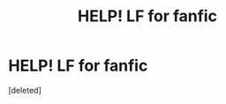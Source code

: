 #+TITLE: HELP! LF for fanfic

* HELP! LF for fanfic
:PROPERTIES:
:Score: 2
:DateUnix: 1549678710.0
:DateShort: 2019-Feb-09
:FlairText: Request
:END:
[deleted]


